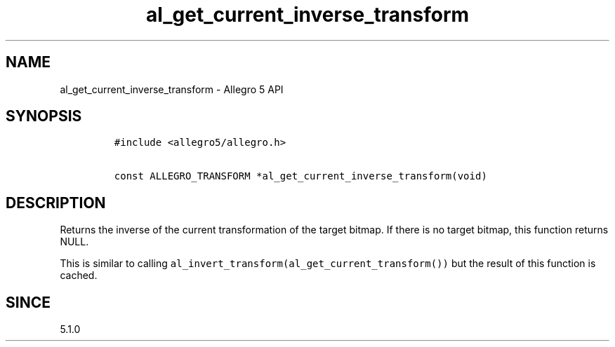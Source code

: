 .TH "al_get_current_inverse_transform" "3" "" "Allegro reference manual" ""
.SH NAME
.PP
al_get_current_inverse_transform \- Allegro 5 API
.SH SYNOPSIS
.IP
.nf
\f[C]
#include\ <allegro5/allegro.h>

const\ ALLEGRO_TRANSFORM\ *al_get_current_inverse_transform(void)
\f[]
.fi
.SH DESCRIPTION
.PP
Returns the inverse of the current transformation of the target bitmap.
If there is no target bitmap, this function returns NULL.
.PP
This is similar to calling
\f[C]al_invert_transform(al_get_current_transform())\f[] but the result
of this function is cached.
.SH SINCE
.PP
5.1.0
